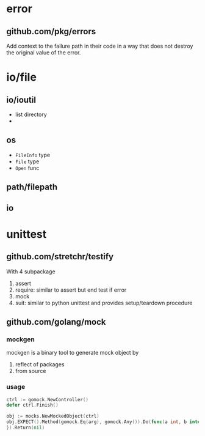 * error

** github.com/pkg/errors

Add context to the failure path in their code in a way that does not destroy the original value of the error.

* io/file

** io/ioutil

- list directory
- 

** os

- =FileInfo= type
- =File= type
- =Open= func


** path/filepath

** io

* unittest

** github.com/stretchr/testify

With 4 subpackage
1. assert
2. require: similar to assert but end test if error
3. mock
4. suit: similar to python unittest and provides setup/teardown procedure

** github.com/golang/mock

*** mockgen

mockgen is a binary tool to generate mock object by
1. reflect of packages
2. from source

*** usage

#+BEGIN_SRC go
ctrl := gomock.NewController()
defer ctrl.Finish()

obj := mocks.NewMockedObject(ctrl)
obj.EXPECT().Method(gomock.Eq(arg), gomock.Any()).Do(func(a int, b interface{}) {
}).Return(nil)
#+END_SRC

